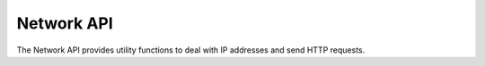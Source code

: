 Network API
===========

The Network API provides utility functions to deal with IP addresses and send HTTP requests.

.. doxygenfile:: ntop_network.lua.cpp
